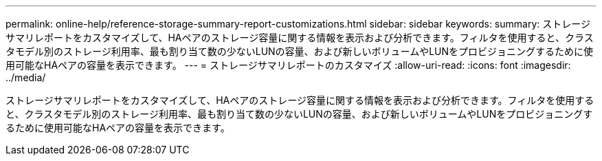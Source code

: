 ---
permalink: online-help/reference-storage-summary-report-customizations.html 
sidebar: sidebar 
keywords:  
summary: ストレージサマリレポートをカスタマイズして、HAペアのストレージ容量に関する情報を表示および分析できます。フィルタを使用すると、クラスタモデル別のストレージ利用率、最も割り当て数の少ないLUNの容量、および新しいボリュームやLUNをプロビジョニングするために使用可能なHAペアの容量を表示できます。 
---
= ストレージサマリレポートのカスタマイズ
:allow-uri-read: 
:icons: font
:imagesdir: ../media/


[role="lead"]
ストレージサマリレポートをカスタマイズして、HAペアのストレージ容量に関する情報を表示および分析できます。フィルタを使用すると、クラスタモデル別のストレージ利用率、最も割り当て数の少ないLUNの容量、および新しいボリュームやLUNをプロビジョニングするために使用可能なHAペアの容量を表示できます。
